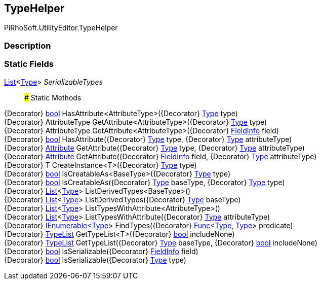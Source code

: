 [#editor/type-helper]

## TypeHelper

PiRhoSoft.UtilityEditor.TypeHelper

### Description

### Static Fields

https://docs.microsoft.com/en-us/dotnet/api/System.Collections.Generic.List`1[List^]<https://docs.microsoft.com/en-us/dotnet/api/System.Type[Type^]> _SerializableTypes_::

### Static Methods

{Decorator} https://docs.microsoft.com/en-us/dotnet/api/System.Boolean[bool^] HasAttribute<AttributeType>({Decorator} https://docs.microsoft.com/en-us/dotnet/api/System.Type[Type^] type)::

{Decorator} AttributeType GetAttribute<AttributeType>({Decorator} https://docs.microsoft.com/en-us/dotnet/api/System.Type[Type^] type)::

{Decorator} AttributeType GetAttribute<AttributeType>({Decorator} https://docs.microsoft.com/en-us/dotnet/api/System.Reflection.FieldInfo[FieldInfo^] field)::

{Decorator} https://docs.microsoft.com/en-us/dotnet/api/System.Boolean[bool^] HasAttribute({Decorator} https://docs.microsoft.com/en-us/dotnet/api/System.Type[Type^] type, {Decorator} https://docs.microsoft.com/en-us/dotnet/api/System.Type[Type^] attributeType)::

{Decorator} https://docs.microsoft.com/en-us/dotnet/api/System.Attribute[Attribute^] GetAttribute({Decorator} https://docs.microsoft.com/en-us/dotnet/api/System.Type[Type^] type, {Decorator} https://docs.microsoft.com/en-us/dotnet/api/System.Type[Type^] attributeType)::

{Decorator} https://docs.microsoft.com/en-us/dotnet/api/System.Attribute[Attribute^] GetAttribute({Decorator} https://docs.microsoft.com/en-us/dotnet/api/System.Reflection.FieldInfo[FieldInfo^] field, {Decorator} https://docs.microsoft.com/en-us/dotnet/api/System.Type[Type^] attributeType)::

{Decorator} T CreateInstance<T>({Decorator} https://docs.microsoft.com/en-us/dotnet/api/System.Type[Type^] type)::

{Decorator} https://docs.microsoft.com/en-us/dotnet/api/System.Boolean[bool^] IsCreatableAs<BaseType>({Decorator} https://docs.microsoft.com/en-us/dotnet/api/System.Type[Type^] type)::

{Decorator} https://docs.microsoft.com/en-us/dotnet/api/System.Boolean[bool^] IsCreatableAs({Decorator} https://docs.microsoft.com/en-us/dotnet/api/System.Type[Type^] baseType, {Decorator} https://docs.microsoft.com/en-us/dotnet/api/System.Type[Type^] type)::

{Decorator} https://docs.microsoft.com/en-us/dotnet/api/System.Collections.Generic.List`1[List^]<https://docs.microsoft.com/en-us/dotnet/api/System.Type[Type^]> ListDerivedTypes<BaseType>()::

{Decorator} https://docs.microsoft.com/en-us/dotnet/api/System.Collections.Generic.List`1[List^]<https://docs.microsoft.com/en-us/dotnet/api/System.Type[Type^]> ListDerivedTypes({Decorator} https://docs.microsoft.com/en-us/dotnet/api/System.Type[Type^] baseType)::

{Decorator} https://docs.microsoft.com/en-us/dotnet/api/System.Collections.Generic.List`1[List^]<https://docs.microsoft.com/en-us/dotnet/api/System.Type[Type^]> ListTypesWithAttribute<AttributeType>()::

{Decorator} https://docs.microsoft.com/en-us/dotnet/api/System.Collections.Generic.List`1[List^]<https://docs.microsoft.com/en-us/dotnet/api/System.Type[Type^]> ListTypesWithAttribute({Decorator} https://docs.microsoft.com/en-us/dotnet/api/System.Type[Type^] attributeType)::

{Decorator} https://docs.microsoft.com/en-us/dotnet/api/System.Collections.Generic.IEnumerable`1[IEnumerable^]<https://docs.microsoft.com/en-us/dotnet/api/System.Type[Type^]> FindTypes({Decorator} https://docs.microsoft.com/en-us/dotnet/api/System.Func`2[Func^]<https://docs.microsoft.com/en-us/dotnet/api/System.Type[Type^], https://docs.microsoft.com/en-us/dotnet/api/System.Type[Type^]> predicate)::

{Decorator} <<editor/type-list,TypeList>> GetTypeList<T>({Decorator} https://docs.microsoft.com/en-us/dotnet/api/System.Boolean[bool^] includeNone)::

{Decorator} <<editor/type-list,TypeList>> GetTypeList({Decorator} https://docs.microsoft.com/en-us/dotnet/api/System.Type[Type^] baseType, {Decorator} https://docs.microsoft.com/en-us/dotnet/api/System.Boolean[bool^] includeNone)::

{Decorator} https://docs.microsoft.com/en-us/dotnet/api/System.Boolean[bool^] IsSerializable({Decorator} https://docs.microsoft.com/en-us/dotnet/api/System.Reflection.FieldInfo[FieldInfo^] field)::

{Decorator} https://docs.microsoft.com/en-us/dotnet/api/System.Boolean[bool^] IsSerializable({Decorator} https://docs.microsoft.com/en-us/dotnet/api/System.Type[Type^] type)::